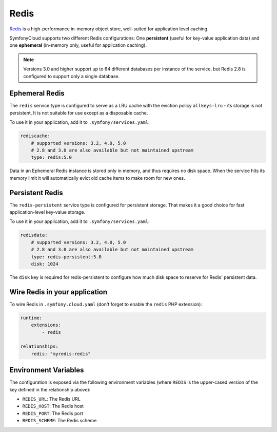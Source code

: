 Redis
=====

`Redis`_ is a high-performance in-memory object store, well-suited for application
level caching.

SymfonyCloud supports two different Redis configurations: One **persistent**
(useful for key-value application data) and one **ephemeral** (in-memory only,
useful for application caching).

.. note::

    Versions 3.0 and higher support up to 64 different databases per instance of
    the service, but Redis 2.8 is configured to support only a single database.

Ephemeral Redis
---------------

The ``redis`` service type is configured to serve as a LRU cache with the
eviction policy ``allkeys-lru`` - its storage is not persistent. It is not
suitable for use except as a disposable cache.

To use it in your application, add it to ``.symfony/services.yaml``:

.. code-block:: yaml

    rediscache:
        # supported versions: 3.2, 4.0, 5.0
        # 2.8 and 3.0 are also available but not maintained upstream
        type: redis:5.0

Data in an Ephemeral Redis instance is stored only in memory, and thus requires
no disk space. When the service hits its memory limit it will automatically
evict old cache items to make room for new ones.

Persistent Redis
----------------

The ``redis-persistent`` service type is configured for persistent storage. That
makes it a good choice for fast application-level key-value storage.

To use it in your application, add it to ``.symfony/services.yaml``:

.. code-block:: yaml

    redisdata:
        # supported versions: 3.2, 4.0, 5.0
        # 2.8 and 3.0 are also available but not maintained upstream
        type: redis-persistent:5.0
        disk: 1024

The ``disk`` key is required for redis-persistent to configure how much disk
space to reserve for Redis' persistent data.

Wire Redis in your application
------------------------------

To wire Redis in ``.symfony.cloud.yaml`` (don't forget to enable the ``redis``
PHP extension):

.. code-block:: yaml

    runtime:
        extensions:
            - redis

    relationships:
        redis: "myredis:redis"

Environment Variables
---------------------

The configuration is exposed via the following environment variables (where
``REDIS`` is the upper-cased version of the key defined in the relationship
above):

* ``REDIS_URL``: The Redis URL
* ``REDIS_HOST``: The Redis host
* ``REDIS_PORT``: The Redis port
* ``REDIS_SCHEME``: The Redis scheme

.. _`Redis`: https://en.wikipedia.org/wiki/Redis
